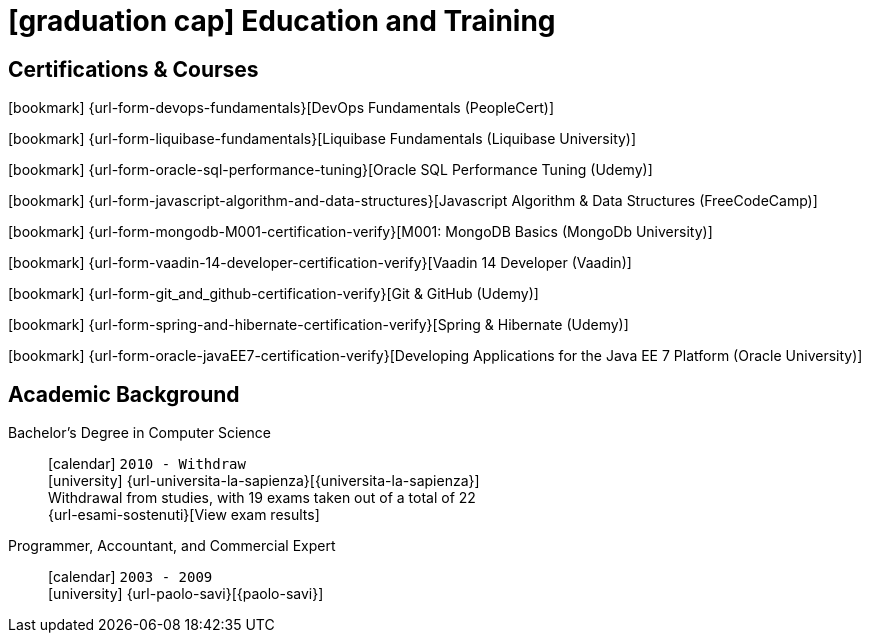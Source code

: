 = icon:graduation-cap[] Education and Training

[[certifications-and-nanodegrees]]
== Certifications & Courses

icon:bookmark[] {url-form-devops-fundamentals}[DevOps Fundamentals (PeopleCert)] +

icon:bookmark[] {url-form-liquibase-fundamentals}[Liquibase Fundamentals (Liquibase University)] +

icon:bookmark[] {url-form-oracle-sql-performance-tuning}[Oracle SQL Performance Tuning (Udemy)] +

icon:bookmark[] {url-form-javascript-algorithm-and-data-structures}[Javascript Algorithm & Data Structures (FreeCodeCamp)] +

icon:bookmark[] {url-form-mongodb-M001-certification-verify}[M001: MongoDB Basics (MongoDb University)] +

icon:bookmark[] {url-form-vaadin-14-developer-certification-verify}[Vaadin 14 Developer (Vaadin)] +

icon:bookmark[] {url-form-git_and_github-certification-verify}[Git & GitHub (Udemy)] +

icon:bookmark[] {url-form-spring-and-hibernate-certification-verify}[Spring & Hibernate (Udemy)] +

icon:bookmark[] {url-form-oracle-javaEE7-certification-verify}[Developing Applications for the Java EE 7 Platform (Oracle University)]

[[academic-background]]
== Academic Background

// Bachelor's Degree in Computer Science::
// icon:calendar[] `2023 - Ongoing` +
// icon:university[] {url-universita-pegaso}[{universita-pegaso}] +

Bachelor's Degree in Computer Science::
icon:calendar[] `2010 - Withdraw` +
icon:university[] {url-universita-la-sapienza}[{universita-la-sapienza}] +
[.small]#Withdrawal from studies, with 19 exams taken out of a total of 22# +
[.small]#{url-esami-sostenuti}[View exam results]#

Programmer, Accountant, and Commercial Expert::
icon:calendar[] `2003 - 2009` +
icon:university[] {url-paolo-savi}[{paolo-savi}]
